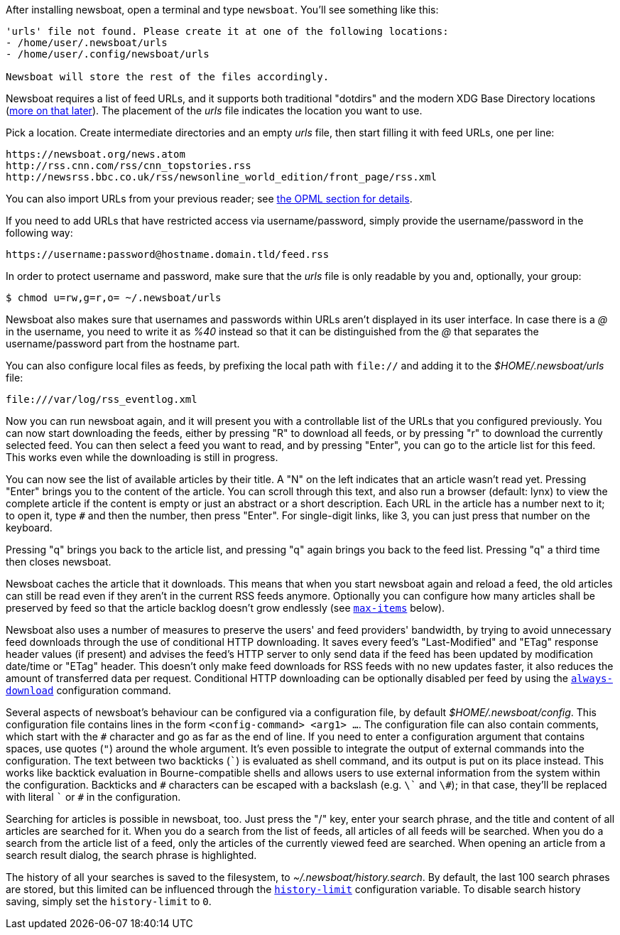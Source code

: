 After installing newsboat, open a terminal and type `newsboat`. You'll see
something like this:

----
'urls' file not found. Please create it at one of the following locations:
- /home/user/.newsboat/urls
- /home/user/.config/newsboat/urls

Newsboat will store the rest of the files accordingly.
----

Newsboat requires a list of feed URLs, and it supports both traditional
"dotdirs" and the modern XDG Base Directory locations
(<<_xdg_base_directory_support,more on that later>>). The placement of the
_urls_ file indicates the location you want to use.

Pick a location. Create intermediate directories and an empty _urls_ file, then
start filling it with feed URLs, one per line:

	https://newsboat.org/news.atom
	http://rss.cnn.com/rss/cnn_topstories.rss
	http://newsrss.bbc.co.uk/rss/newsonline_world_edition/front_page/rss.xml

You can also import URLs from your previous reader; see
<<_other_readers_via_opml,the OPML section for details>>.

If you need to add URLs that have restricted access via username/password, simply
provide the username/password in the following way:

	https://username:password@hostname.domain.tld/feed.rss

In order to protect username and password, make sure that the _urls_ file is
only readable by you and, optionally, your group:

    $ chmod u=rw,g=r,o= ~/.newsboat/urls

Newsboat also makes sure that usernames and passwords within URLs aren't
displayed in its user interface. In case there is a _@_ in the username, you
need to write it as _%40_ instead so that it can be distinguished from the _@_
that separates the username/password part from the hostname part.

You can also configure local files as feeds, by prefixing the local path with
`file://` and adding it to the _$HOME/.newsboat/urls_ file:

	file:///var/log/rss_eventlog.xml

Now you can run newsboat again, and it will present you with a controllable
list of the URLs that you configured previously. You can now start downloading
the feeds, either by pressing "R" to download all feeds, or by pressing "r" to
download the currently selected feed. You can then select a feed you want to
read, and by pressing "Enter", you can go to the article list for this feed.
This works even while the downloading is still in progress.

You can now see the list of available articles by their title. A "N" on the
left indicates that an article wasn't read yet. Pressing "Enter" brings you to
the content of the article. You can scroll through this text, and also run
a browser (default: lynx) to view the complete article if the content is empty
or just an abstract or a short description. Each URL in the article has
a number next to it; to open it, type `#` and then the number, then press
"Enter". For single-digit links, like 3, you can just press that number on the
keyboard.

Pressing "q" brings you back to the article list, and pressing "q" again brings
you back to the feed list. Pressing "q" a third time then closes newsboat.

Newsboat caches the article that it downloads. This means that when you start
newsboat again and reload a feed, the old articles can still be read even if
they aren't in the current RSS feeds anymore. Optionally you can configure how
many articles shall be preserved by feed so that the article backlog doesn't
grow endlessly (see <<max-items,`max-items`>> below).

Newsboat also uses a number of measures to preserve the users' and feed
providers' bandwidth, by trying to avoid unnecessary feed downloads through the
use of conditional HTTP downloading. It saves every feed's "Last-Modified" and
"ETag" response header values (if present) and advises the feed's HTTP server
to only send data if the feed has been updated by modification date/time or
"ETag" header. This doesn't only make feed downloads for RSS feeds with no new
updates faster, it also reduces the amount of transferred data per request.
Conditional HTTP downloading can be optionally disabled per feed by using the
<<always-download,`always-download`>> configuration command.

Several aspects of newsboat's behaviour can be configured via a configuration
file, by default _$HOME/.newsboat/config_. This configuration file contains
lines in the form `<config-command> <arg1> ...`.  The configuration file can
also contain comments, which start with the `+#+` character and go as far as
the end of line. If you need to enter a configuration argument that contains
spaces, use quotes (`"`) around the whole argument. It's even possible to
integrate the output of external commands into the configuration. The text
between two backticks (`{backtick}`) is evaluated as shell command, and its
output is put on its place instead. This works like backtick evaluation in
Bourne-compatible shells and allows users to use external information from the
system within the configuration. Backticks and `+#+` characters can be escaped
with a backslash (e.g. `{backslash}{backtick}` and `{backslash}#`); in that
case, they'll be replaced with literal `{backtick}` or `+#+` in the
configuration.

Searching for articles is possible in newsboat, too. Just press the "/" key,
enter your search phrase, and the title and content of all articles are
searched for it. When you do a search from the list of feeds, all articles of
all feeds will be searched. When you do a search from the article list of a
feed, only the articles of the currently viewed feed are searched. When opening
an article from a search result dialog, the search phrase is highlighted.

The history of all your searches is saved to the filesystem, to
_~/.newsboat/history.search_. By default, the last 100 search phrases are
stored, but this limited can be influenced through the <<history-limit,`history-limit`>>
configuration variable. To disable search history saving, simply set the
`history-limit` to `0`.
